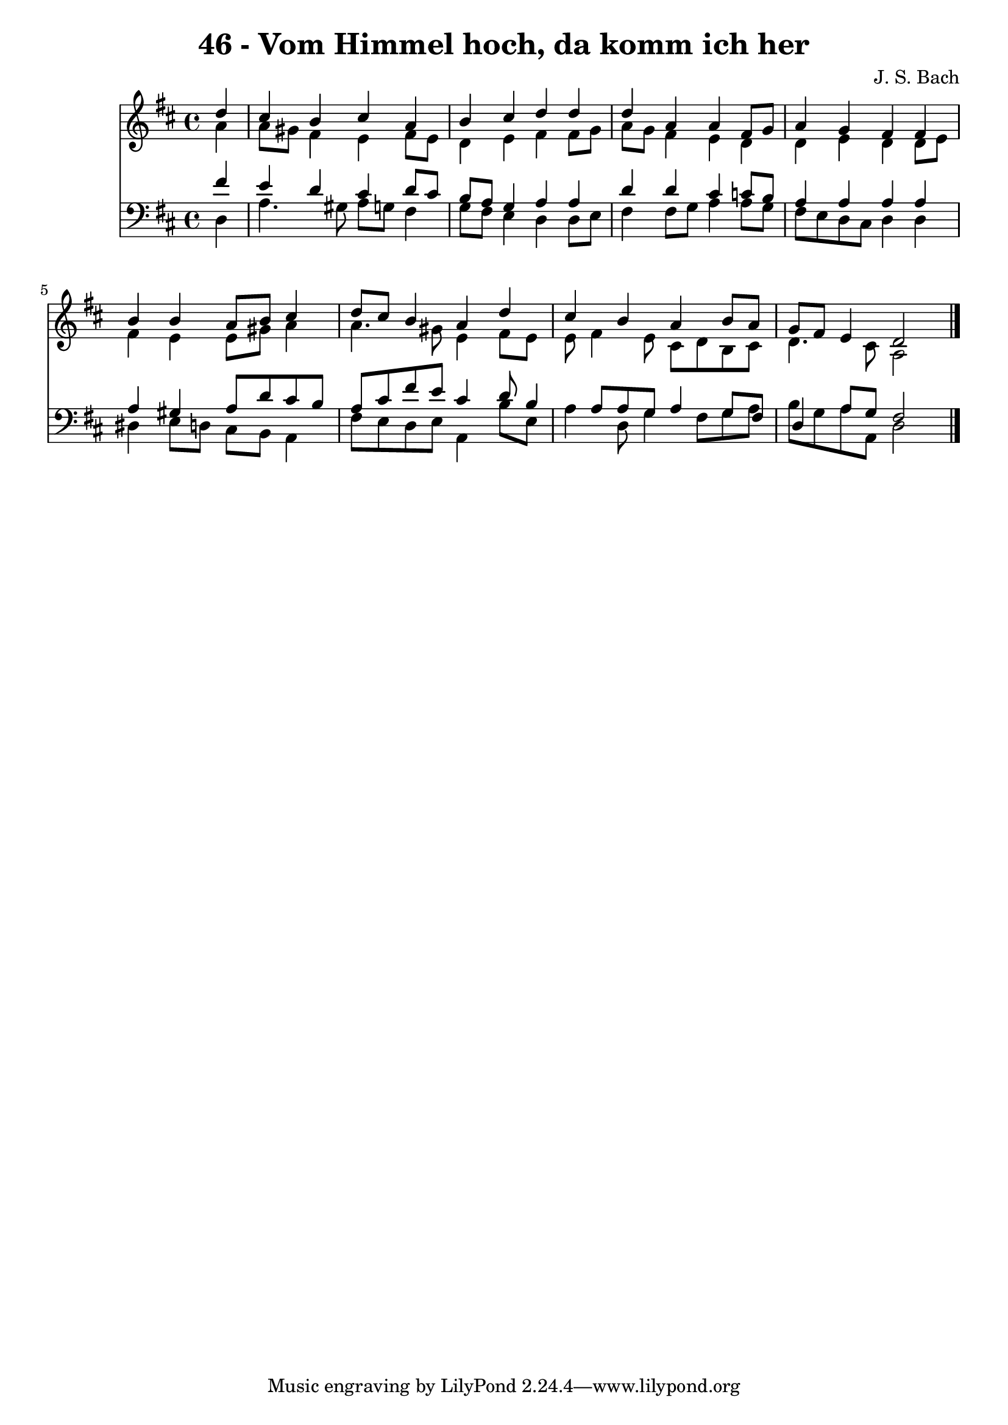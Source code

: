 
\version "2.10.33"

\header {
  title = "46 - Vom Himmel hoch, da komm ich her"
  composer = "J. S. Bach"
}

global =  {
  \time 4/4 
  \key d \major
}

soprano = \relative c {
  \partial 4 d''4 
  cis b cis a 
  b cis d d4 d a 
  a fis8 g a4 g 
  fis fis4 
  b b a8 b cis4 
  d8 cis b4 a d4 cis b 
  a b8 a g fis e4 
  d2 
}


alto = \relative c {
  \partial 4 a''4 
  a8 gis fis4 e fis8 e 
  d4 e fis fis8 g a g fis4 
  e d d e 
  d d8 e 
  fis4 e e8 gis a4 
  a4. gis8 e4 fis8 e e fis4 e8 
  cis d b cis d4. cis8 
  a2 
}


tenor = \relative c {
  \partial 4 fis'4 
  e d cis d8 cis 
  b a g4 a a4 d d 
  cis c8 b a4 a 
  a a4 
  a gis a8 d cis b 
  a cis fis e cis4 d8 b4 a8 a g 
  a4 g8 fis d4 a'8 g 
  fis2 
}


baixo = \relative c {
  \partial 4 d4 
  a'4. gis8 a g fis4 
  g8 fis e4 d d8 e fis4 fis8 g 
  a4 a8 g fis e d cis 
  d4 d4 
  dis e8 d cis b a4 
  fis'8 e d e a,4 b'8 e, a4 d,8 g4 fis8 g a b g a a, 
  d2 
}


\score {
  <<
    \new Staff {
      <<
        \global
        \new Voice = "1" { \voiceOne \soprano }
        \new Voice = "2" { \voiceTwo \alto }
      >>
    }
    \new Staff {
      <<
        \global
        \clef "bass"
        \new Voice = "1" {\voiceOne \tenor }
        \new Voice = "2" { \voiceTwo \baixo \bar "|."}
      >>
    }
  >>
}